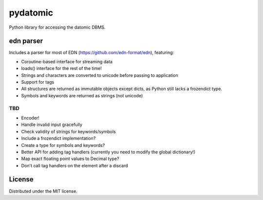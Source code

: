 pydatomic
=========

Python library for accessing the datomic DBMS.


edn parser
----------

Includes a parser for most of EDN (https://github.com/edn-format/edn), featuring:

- Coroutine-based interface for streaming data
- loads() interface for the rest of the time!
- Strings and characters are converted to unicode before passing to application
- Support for tags
- All structures are returned as immutable objects except dicts, as Python still lacks a frozendict type.
- Symbols and keywords are returned as strings (not unicode)

TBD
~~~

- Encoder!
- Handle invalid input gracefully
- Check validity of strings for keywords/symbols
- Include a frozendict implementation?
- Create a type for symbols and keywords?
- Better API for adding tag handlers (currently you need to modify the global dictionary!)
- Map exact floating point values to Decimal type?
- Don't call tag handlers on the element after a discard

License
-------

Distributed under the MIT license.
